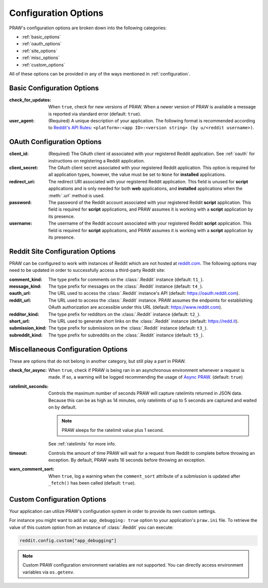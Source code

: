 .. _configuration_options:

Configuration Options
=====================

PRAW's configuration options are broken down into the following categories:

- :ref:`basic_options`
- :ref:`oauth_options`
- :ref:`site_options`
- :ref:`misc_options`
- :ref:`custom_options`

All of these options can be provided in any of the ways mentioned in
:ref:`configuration`.

.. _basic_options:

Basic Configuration Options
---------------------------

:check_for_updates: When ``true``, check for new versions of PRAW. When a newer version
    of PRAW is available a message is reported via standard error (default: ``true``).
:user_agent: (Required) A unique description of your application. The following format
    is recommended according to `Reddit's API Rules
    <https://github.com/reddit/reddit/wiki/API#rules>`_: ``<platform>:<app ID>:<version
    string> (by u/<reddit username>)``.

.. _oauth_options:

OAuth Configuration Options
---------------------------

:client_id: (Required) The OAuth client id associated with your registered Reddit
    application. See :ref:`oauth` for instructions on registering a Reddit application.
:client_secret: The OAuth client secret associated with your registered Reddit
    application. This option is required for all application types, however, the value
    must be set to ``None`` for **installed** applications.
:redirect_uri: The redirect URI associated with your registered Reddit application. This
    field is unused for **script** applications and is only needed for both **web**
    applications, and **installed** applications when the :meth:`.url` method is used.
:password: The password of the Reddit account associated with your registered Reddit
    **script** application. This field is required for **script** applications, and PRAW
    assumes it is working with a **script** application by its presence.
:username: The username of the Reddit account associated with your registered Reddit
    **script** application. This field is required for **script** applications, and PRAW
    assumes it is working with a **script** application by its presence.

.. _site_options:

Reddit Site Configuration Options
---------------------------------

PRAW can be configured to work with instances of Reddit which are not hosted at
`reddit.com <https://www.reddit.com>`_. The following options may need to be updated in
order to successfully access a third-party Reddit site:

:comment_kind: The type prefix for comments on the :class:`.Reddit` instance (default:
    ``t1_``).
:message_kind: The type prefix for messages on the :class:`.Reddit` instance (default:
    ``t4_``).
:oauth_url: The URL used to access the :class:`.Reddit` instance's API (default:
    https://oauth.reddit.com).
:reddit_url: The URL used to access the :class:`.Reddit` instance. PRAW assumes the
    endpoints for establishing OAuth authorization are accessible under this URL
    (default: https://www.reddit.com).
:redditor_kind: The type prefix for redditors on the :class:`.Reddit` instance (default:
    ``t2_``).
:short_url: The URL used to generate short links on the :class:`.Reddit` instance
    (default: https://redd.it).
:submission_kind: The type prefix for submissions on the :class:`.Reddit` instance
    (default: ``t3_``).
:subreddit_kind: The type prefix for subreddits on the :class:`.Reddit` instance
    (default: ``t5_``).

.. _misc_options:

Miscellaneous Configuration Options
-----------------------------------

These are options that do not belong in another category, but still play a part in PRAW.

:check_for_async: When ``true``, check if PRAW is being ran in an asynchronous
    environment whenever a request is made. If so, a warning will be logged recommending
    the usage of `Async PRAW <https://asyncpraw.readthedocs.io/>`_. (default: ``true``)
:ratelimit_seconds: Controls the maximum number of seconds PRAW will capture ratelimits
    returned in JSON data. Because this can be as high as 14 minutes, only ratelimits of
    up to 5 seconds are captured and waited on by default.

    .. note::

        PRAW sleeps for the ratelimit value plus 1 second.

    See :ref:`ratelimits` for more info.
:timeout: Controls the amount of time PRAW will wait for a request from Reddit to
    complete before throwing an exception. By default, PRAW waits 16 seconds before
    throwing an exception.
:warn_comment_sort: When ``true``, log a warning when the ``comment_sort`` attribute of
    a submission is updated after ``_fetch()`` has been called (default: ``true``).

.. _custom_options:

Custom Configuration Options
----------------------------

Your application can utilize PRAW's configuration system in order to provide its own
custom settings.

For instance you might want to add an ``app_debugging: true`` option to your
application's ``praw.ini`` file. To retrieve the value of this custom option from an
instance of :class:`.Reddit` you can execute:

.. code-block:: python

    reddit.config.custom["app_debugging"]

.. note::

    Custom PRAW configuration environment variables are not supported. You can directly
    access environment variables via ``os.getenv``.
